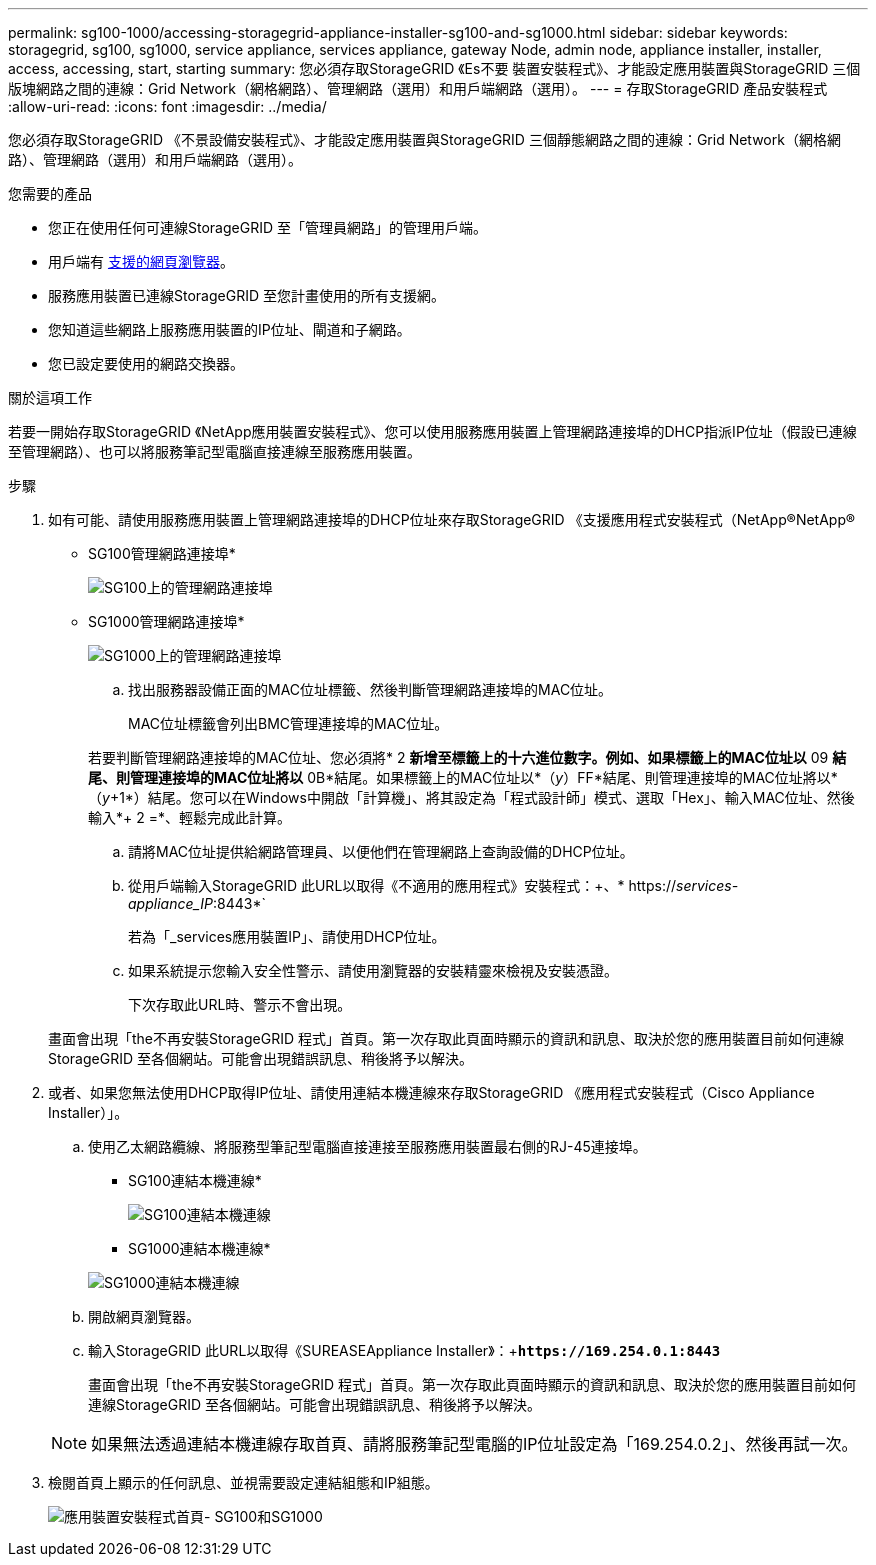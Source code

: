 ---
permalink: sg100-1000/accessing-storagegrid-appliance-installer-sg100-and-sg1000.html 
sidebar: sidebar 
keywords: storagegrid, sg100, sg1000, service appliance, services appliance, gateway Node, admin node, appliance installer, installer, access, accessing, start, starting 
summary: 您必須存取StorageGRID 《Es不要 裝置安裝程式》、才能設定應用裝置與StorageGRID 三個版塊網路之間的連線：Grid Network（網格網路）、管理網路（選用）和用戶端網路（選用）。 
---
= 存取StorageGRID 產品安裝程式
:allow-uri-read: 
:icons: font
:imagesdir: ../media/


[role="lead"]
您必須存取StorageGRID 《不景設備安裝程式》、才能設定應用裝置與StorageGRID 三個靜態網路之間的連線：Grid Network（網格網路）、管理網路（選用）和用戶端網路（選用）。

.您需要的產品
* 您正在使用任何可連線StorageGRID 至「管理員網路」的管理用戶端。
* 用戶端有 xref:../admin/web-browser-requirements.adoc[支援的網頁瀏覽器]。
* 服務應用裝置已連線StorageGRID 至您計畫使用的所有支援網。
* 您知道這些網路上服務應用裝置的IP位址、閘道和子網路。
* 您已設定要使用的網路交換器。


.關於這項工作
若要一開始存取StorageGRID 《NetApp應用裝置安裝程式》、您可以使用服務應用裝置上管理網路連接埠的DHCP指派IP位址（假設已連線至管理網路）、也可以將服務筆記型電腦直接連線至服務應用裝置。

.步驟
. 如有可能、請使用服務應用裝置上管理網路連接埠的DHCP位址來存取StorageGRID 《支援應用程式安裝程式（NetApp®NetApp®
+
* SG100管理網路連接埠*

+
image:../media/sg100_admin_network_port.png["SG100上的管理網路連接埠"]

+
* SG1000管理網路連接埠*

+
image::../media/sg1000_admin_network_port.png[SG1000上的管理網路連接埠]

+
.. 找出服務器設備正面的MAC位址標籤、然後判斷管理網路連接埠的MAC位址。
+
MAC位址標籤會列出BMC管理連接埠的MAC位址。

+
若要判斷管理網路連接埠的MAC位址、您必須將* 2 *新增至標籤上的十六進位數字。例如、如果標籤上的MAC位址以* 09 *結尾、則管理連接埠的MAC位址將以* 0B*結尾。如果標籤上的MAC位址以*（_y_）FF*結尾、則管理連接埠的MAC位址將以*（_y_+1*）結尾。您可以在Windows中開啟「計算機」、將其設定為「程式設計師」模式、選取「Hex」、輸入MAC位址、然後輸入*+ 2 =*、輕鬆完成此計算。

.. 請將MAC位址提供給網路管理員、以便他們在管理網路上查詢設備的DHCP位址。
.. 從用戶端輸入StorageGRID 此URL以取得《不適用的應用程式》安裝程式：+、* https://_services-appliance_IP_:8443*`
+
若為「_services應用裝置IP」、請使用DHCP位址。

.. 如果系統提示您輸入安全性警示、請使用瀏覽器的安裝精靈來檢視及安裝憑證。
+
下次存取此URL時、警示不會出現。

+
畫面會出現「the不再安裝StorageGRID 程式」首頁。第一次存取此頁面時顯示的資訊和訊息、取決於您的應用裝置目前如何連線StorageGRID 至各個網站。可能會出現錯誤訊息、稍後將予以解決。



. 或者、如果您無法使用DHCP取得IP位址、請使用連結本機連線來存取StorageGRID 《應用程式安裝程式（Cisco Appliance Installer）」。
+
.. 使用乙太網路纜線、將服務型筆記型電腦直接連接至服務應用裝置最右側的RJ-45連接埠。
+
* SG100連結本機連線*

+
image::../media/sg100_link_local_port.png[SG100連結本機連線]

+
* SG1000連結本機連線*

+
image::../media/sg1000_link_local_port.png[SG1000連結本機連線]

.. 開啟網頁瀏覽器。
.. 輸入StorageGRID 此URL以取得《SUREASEAppliance Installer》：+`*\https://169.254.0.1:8443*`
+
畫面會出現「the不再安裝StorageGRID 程式」首頁。第一次存取此頁面時顯示的資訊和訊息、取決於您的應用裝置目前如何連線StorageGRID 至各個網站。可能會出現錯誤訊息、稍後將予以解決。

+

NOTE: 如果無法透過連結本機連線存取首頁、請將服務筆記型電腦的IP位址設定為「169.254.0.2」、然後再試一次。



. 檢閱首頁上顯示的任何訊息、並視需要設定連結組態和IP組態。
+
image::../media/appliance_installer_home_services_appliance.png[應用裝置安裝程式首頁- SG100和SG1000]



